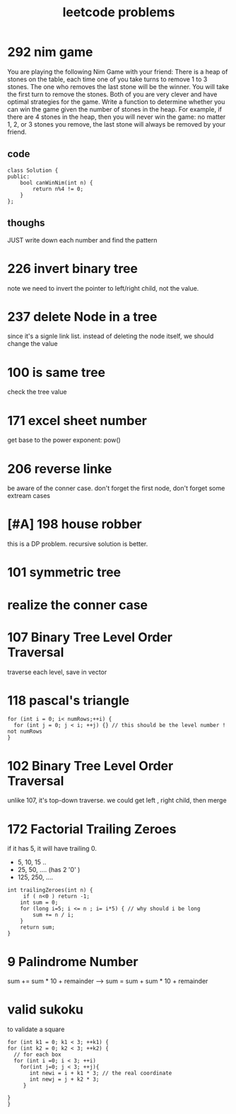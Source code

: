 #+TITLE: leetcode problems 

* 292 nim game
You are playing the following Nim Game with your friend: 
There is a heap of stones on the table, each time one of you take 
turns to remove 1 to 3 stones. The one who removes the last stone will be the winner. You will take the first turn to remove the stones.
Both of you are very clever and have optimal strategies for the game. Write a function to determine whether you can win the game given the number of stones in the heap.
For example, if there are 4 stones in the heap, then you will never win the game: no matter 1, 2, or 3 stones you remove, the last stone will always be removed by your friend.

** code
#+BEGIN_SRC c++
class Solution {
public:
    bool canWinNim(int n) {
        return n%4 != 0;      
    }
};
#+END_SRC

** thoughs
JUST write down each number and find the pattern


* 226 invert binary tree
note we need to invert the pointer to left/right child, not the value.


* 237 delete Node in a tree 
since it's a signle link list. instead of deleting the node itself, we should change the value 

* 100 is same tree 
check the tree value 

* 171 excel sheet number 
get base to the power exponent:  pow()




* 206 reverse linke
be aware of the conner case. don't forget the first node, don't forget some 
extream cases




* [#A] 198 house robber 
this is a DP problem. recursive solution is better. 



* 101 symmetric tree


* realize the conner case 


* 107 Binary Tree Level Order Traversal 
traverse each level, save in vector 

* 118 pascal's triangle
#+BEGIN_SRC c++
for (int i = 0; i< numRows;++i) {
  for (int j = 0; j < i; ++j) {} // this should be the level number ! not numRows
}
#+END_SRC

* 102 Binary Tree Level Order Traversal 
unlike 107, it's top-down traverse. 
we could get left , right child, then merge 


* 172 Factorial Trailing Zeroes  
if it has 5, it will have trailing 0. 
+ 5, 10, 15 ..
+ 25, 50, .... (has 2 '0' )
+ 125, 250, ....
#+BEGIN_SRC c++
    int trailingZeroes(int n) {
         if ( n<0 ) return -1;
        int sum = 0;
        for (long i=5; i <= n ; i= i*5) { // why should i be long 
            sum += n / i;
        }        
        return sum;
    }
#+END_SRC

* 9 Palindrome Number
sum += sum * 10 + remainder 
----> sum = sum + sum * 10 + remainder 
 
* valid sukoku
to validate a square 
#+BEGIN_SRC c++
for (int k1 = 0; k1 < 3; ++k1) {
for (int k2 = 0; k2 < 3; ++k2) {
  // for each box
  for (int i =0; i < 3; ++i)
    for(int j=0; j < 3; ++j){
       int newi = i + k1 * 3; // the real coordinate
       int newj = j + k2 * 3;
     }

}
}
#+END_SRC
